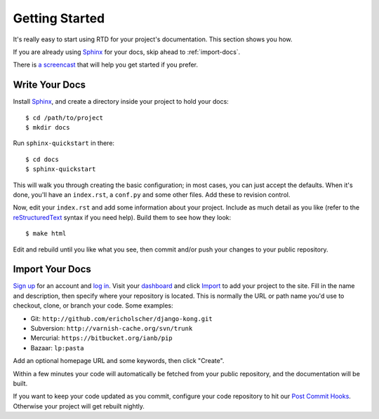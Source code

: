 Getting Started
===============

It's really easy to start using RTD for your project's documentation. This
section shows you how.

If you are already using Sphinx_ for your docs, skip ahead to
:ref:`import-docs`.

There is `a screencast`_ that will help you get started if you prefer.


Write Your Docs
---------------

Install Sphinx_, and create a directory inside your project to hold your docs::

    $ cd /path/to/project
    $ mkdir docs

Run ``sphinx-quickstart`` in there::

    $ cd docs
    $ sphinx-quickstart

This will walk you through creating the basic configuration; in most cases, you
can just accept the defaults. When it's done, you'll have an ``index.rst``, a
``conf.py`` and some other files. Add these to revision control.

Now, edit your ``index.rst`` and add some information about your project.
Include as much detail as you like (refer to the reStructuredText_ syntax
if you need help). Build them to see how they look::

    $ make html

Edit and rebuild until you like what you see, then commit and/or push your
changes to your public repository.


.. _import-docs:

Import Your Docs
----------------

`Sign up`_ for an account and `log in`_. Visit your dashboard_ and click
Import_ to add your project to the site. Fill in the name and description, then
specify where your repository is located. This is normally the URL or path name
you'd use to checkout, clone, or branch your code. Some examples:

* Git: ``http://github.com/ericholscher/django-kong.git``
* Subversion: ``http://varnish-cache.org/svn/trunk``
* Mercurial: ``https://bitbucket.org/ianb/pip``
* Bazaar: ``lp:pasta``

Add an optional homepage URL and some keywords, then click "Create".

Within a few minutes your code will automatically be fetched from your public
repository, and the documentation will be built.

If you want to keep your code updated as you commit, configure your code repository to hit our `Post Commit Hooks`_. Otherwise your project will get rebuilt nightly.

.. _a screencast: https://www.youtube.com/watch?feature=player_embedded&v=oJsUvBQyHBs
.. _Sphinx: http://sphinx.pocoo.org/
.. _reStructuredText: http://sphinx.pocoo.org/rest.html
.. _Sign up: http://readthedocs.org/accounts/register
.. _log in: http://readthedocs.org/accounts/login
.. _dashboard: http://readthedocs.org/dashboard
.. _Import: http://readthedocs.org/dashboard/import
.. _Post Commit Hooks: http://readthedocs.org/docs/read-the-docs/en/latest/webhooks.html 
